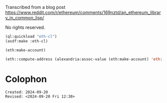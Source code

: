 Transcribed from a blog post
<https://www.reddit.com/r/ethereum/comments/169nztd/an_ethereum_library_in_common_lisp/>

No rights reserved.


#+begin_src lisp :results raw
  (ql:quickload "eth-cl")
  (asdf:make :eth-cl)
#+end_src

#+RESULTS:
T

#+begin_src lisp 
  (eth:make-account)
#+end_src

#+RESULTS:
: ((ETH::PRIVATE-KEY . #<IRONCLAD:SECP256K1-PRIVATE-KEY {16493FCF}>)
:  (ETH::PUBLIC-KEY . #<IRONCLAD:SECP256K1-PUBLIC-KEY {662BE62E}>)
:  (ETH::ADDRESS . "50b20C8eA5605BbcD807DE605566313Bc8cF7Bf7"))

#+begin_src lisp
  (eth::compute-address (alexandria:assoc-value (eth:make-account) 'eth::private-key))
#+end_src

#+RESULTS:
: 65C6c8625B2220DE52F5b2876b60dc98DD2815CE

* Colophon  
  #+begin_example
    Created: 2024-09-20
    Revised: <2024-09-20 Fri 12:30>
  #+end_example
